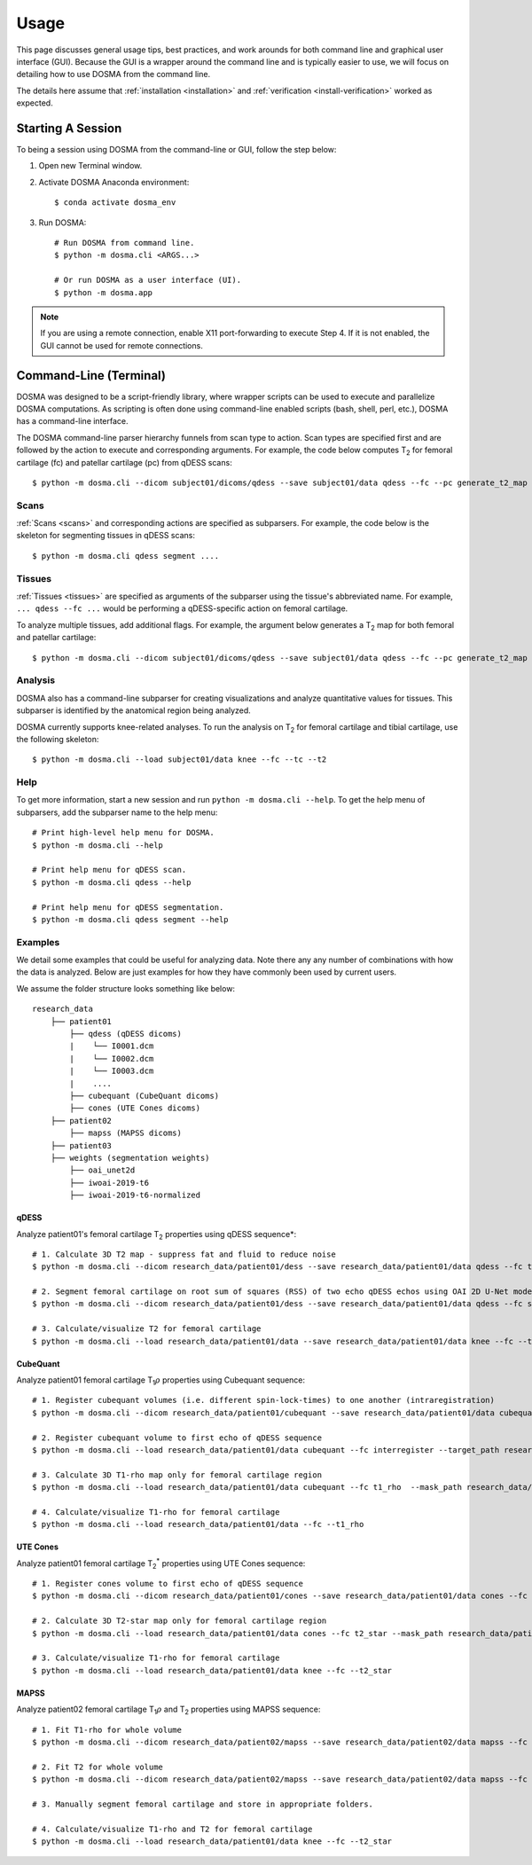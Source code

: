 .. _usage_cli:

Usage
================================================================================
This page discusses general usage tips, best practices, and work arounds for both command line and graphical user interface (GUI).
Because the GUI is a wrapper around the command line and is typically easier to use, we will focus on detailing how to
use DOSMA from the command line.

The details here assume that :ref:`installation <installation>` and :ref:`verification <install-verification>`
worked as expected.

.. _usage-session:

Starting A Session
--------------------------------------------------------------------------------
To being a session using DOSMA from the command-line or GUI, follow the step below:

1. Open new Terminal window.
2. Activate DOSMA Anaconda environment::

    $ conda activate dosma_env

3. Run DOSMA::

    # Run DOSMA from command line.
    $ python -m dosma.cli <ARGS...>

    # Or run DOSMA as a user interface (UI).
    $ python -m dosma.app

.. note::

    If you are using a remote connection, enable X11 port-forwarding to execute Step 4. If it is not enabled, the GUI
    cannot be used for remote connections.


.. _usage-cli:

Command-Line (Terminal)
--------------------------------------------------------------------------------
DOSMA was designed to be a script-friendly library, where wrapper scripts can be used to
execute and parallelize DOSMA computations. As scripting is often done using command-line enabled scripts (bash, shell,
perl, etc.), DOSMA has a command-line interface.

The DOSMA command-line parser hierarchy funnels from scan type to action. Scan types are specified first and are
followed by the action to execute and corresponding arguments. For example, the code below computes |T2| for femoral
cartilage (fc) and patellar cartilage (pc) from qDESS scans::

    $ python -m dosma.cli --dicom subject01/dicoms/qdess --save subject01/data qdess --fc --pc generate_t2_map

Scans
^^^^^
:ref:`Scans <scans>` and corresponding actions are specified as subparsers. For example, the code below is the skeleton
for segmenting tissues in qDESS scans::

    $ python -m dosma.cli qdess segment ....


Tissues
^^^^^^^
:ref:`Tissues <tissues>` are specified as arguments of the subparser using the tissue's abbreviated name.
For example, ``... qdess --fc ...`` would be performing a qDESS-specific action on femoral cartilage.

To analyze multiple tissues, add additional flags. For example, the argument below
generates a |T2| map for both femoral and patellar cartilage::

    $ python -m dosma.cli --dicom subject01/dicoms/qdess --save subject01/data qdess --fc --pc generate_t2_map

Analysis
^^^^^^^^
DOSMA also has a command-line subparser for creating visualizations and analyze quantitative values for tissues.
This subparser is identified by the anatomical region being analyzed.

DOSMA currently supports knee-related analyses. To run the analysis on |T2| for femoral cartilage and tibial cartilage, use the following skeleton::

    $ python -m dosma.cli --load subject01/data knee --fc --tc --t2

Help
^^^^
To get more information, start a new session and run ``python -m dosma.cli --help``. To get the help menu of subparsers, add the
subparser name to the help menu::

    # Print high-level help menu for DOSMA.
    $ python -m dosma.cli --help

    # Print help menu for qDESS scan.
    $ python -m dosma.cli qdess --help

    # Print help menu for qDESS segmentation.
    $ python -m dosma.cli qdess segment --help

Examples
^^^^^^^^
We detail some examples that could be useful for analyzing data. Note there any any number of combinations with how the
data is analyzed. Below are just examples for how they have commonly been used by current users.

We assume the folder structure looks something like below:

::

    research_data
        ├── patient01
            ├── qdess (qDESS dicoms)
            |    └── I0001.dcm
            |    └── I0002.dcm
            |    └── I0003.dcm
            |    ....
            ├── cubequant (CubeQuant dicoms)
            ├── cones (UTE Cones dicoms)
        ├── patient02
            ├── mapss (MAPSS dicoms)
        ├── patient03
        ├── weights (segmentation weights)
            ├── oai_unet2d
            ├── iwoai-2019-t6
            ├── iwoai-2019-t6-normalized



qDESS
#####
Analyze patient01's femoral cartilage |T2| properties using qDESS sequence*::

    # 1. Calculate 3D T2 map - suppress fat and fluid to reduce noise
    $ python -m dosma.cli --dicom research_data/patient01/dess --save research_data/patient01/data qdess --fc t2 --suppress_fat --suppress_fluid

    # 2. Segment femoral cartilage on root sum of squares (RSS) of two echo qDESS echos using OAI 2D U-Net model.
    $ python -m dosma.cli --dicom research_data/patient01/dess --save research_data/patient01/data qdess --fc segment --rss --weights_dir weights/oai_unet2d --model oai-unet2d

    # 3. Calculate/visualize T2 for femoral cartilage
    $ python -m dosma.cli --load research_data/patient01/data --save research_data/patient01/data knee --fc --t2


CubeQuant
#########
Analyze patient01 femoral cartilage |T1rho| properties using Cubequant sequence::

    # 1. Register cubequant volumes (i.e. different spin-lock-times) to one another (intraregistration)
    $ python -m dosma.cli --dicom research_data/patient01/cubequant --save research_data/patient01/data cubequant intraregister

    # 2. Register cubequant volume to first echo of qDESS sequence
    $ python -m dosma.cli --load research_data/patient01/data cubequant --fc interregister --target_path research_data/patient01/data/dess/echo1.nii.gz --target_mask research_data/patient01/data/fc/fc.nii.gz

    # 3. Calculate 3D T1-rho map only for femoral cartilage region
    $ python -m dosma.cli --load research_data/patient01/data cubequant --fc t1_rho  --mask_path research_data/patient01/data/fc/fc.nii.gz

    # 4. Calculate/visualize T1-rho for femoral cartilage
    $ python -m dosma.cli --load research_data/patient01/data --fc --t1_rho


UTE Cones
#########
Analyze patient01 femoral cartilage |T2star| properties using UTE Cones sequence::

    # 1. Register cones volume to first echo of qDESS sequence
    $ python -m dosma.cli --dicom research_data/patient01/cones --save research_data/patient01/data cones --fc interregister --target_path research_data/patient01/data/dess/echo1.nii.gz --target_mask research_data/patient01/data/fc/fc.nii.gz

    # 2. Calculate 3D T2-star map only for femoral cartilage region
    $ python -m dosma.cli --load research_data/patient01/data cones --fc t2_star --mask_path research_data/patient01/data/fc/fc.nii.gz

    # 3. Calculate/visualize T1-rho for femoral cartilage
    $ python -m dosma.cli --load research_data/patient01/data knee --fc --t2_star


MAPSS
#####
Analyze patient02 femoral cartilage |T1rho| and |T2| properties using MAPSS sequence::

    # 1. Fit T1-rho for whole volume
    $ python -m dosma.cli --dicom research_data/patient02/mapss --save research_data/patient02/data mapss --fc t1_rho

    # 2. Fit T2 for whole volume
    $ python -m dosma.cli --dicom research_data/patient02/mapss --save research_data/patient02/data mapss --fc t2

    # 3. Manually segment femoral cartilage and store in appropriate folders.

    # 4. Calculate/visualize T1-rho and T2 for femoral cartilage
    $ python -m dosma.cli --load research_data/patient01/data knee --fc --t2_star


.. Substitutions
.. |T2| replace:: T\ :sub:`2`
.. |T1| replace:: T\ :sub:`1`
.. |T1rho| replace:: T\ :sub:`1`:math:`{\rho}`
.. |T2star| replace:: T\ :sub:`2`:sup:`*`
